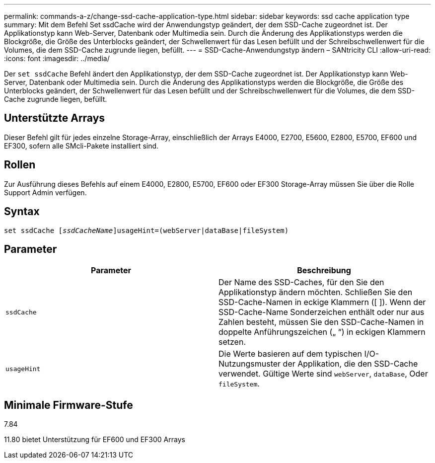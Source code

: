 ---
permalink: commands-a-z/change-ssd-cache-application-type.html 
sidebar: sidebar 
keywords: ssd cache application type 
summary: Mit dem Befehl Set ssdCache wird der Anwendungstyp geändert, der dem SSD-Cache zugeordnet ist. Der Applikationstyp kann Web-Server, Datenbank oder Multimedia sein. Durch die Änderung des Applikationstyps werden die Blockgröße, die Größe des Unterblocks geändert, der Schwellenwert für das Lesen befüllt und der Schreibschwellenwert für die Volumes, die dem SSD-Cache zugrunde liegen, befüllt. 
---
= SSD-Cache-Anwendungstyp ändern – SANtricity CLI
:allow-uri-read: 
:icons: font
:imagesdir: ../media/


[role="lead"]
Der `set ssdCache` Befehl ändert den Applikationstyp, der dem SSD-Cache zugeordnet ist. Der Applikationstyp kann Web-Server, Datenbank oder Multimedia sein. Durch die Änderung des Applikationstyps werden die Blockgröße, die Größe des Unterblocks geändert, der Schwellenwert für das Lesen befüllt und der Schreibschwellenwert für die Volumes, die dem SSD-Cache zugrunde liegen, befüllt.



== Unterstützte Arrays

Dieser Befehl gilt für jedes einzelne Storage-Array, einschließlich der Arrays E4000, E2700, E5600, E2800, E5700, EF600 und EF300, sofern alle SMcli-Pakete installiert sind.



== Rollen

Zur Ausführung dieses Befehls auf einem E4000, E2800, E5700, EF600 oder EF300 Storage-Array müssen Sie über die Rolle Support Admin verfügen.



== Syntax

[source, cli, subs="+macros"]
----
set ssdCache pass:quotes[[_ssdCacheName_]]usageHint=(webServer|dataBase|fileSystem)
----


== Parameter

|===
| Parameter | Beschreibung 


 a| 
`ssdCache`
 a| 
Der Name des SSD-Caches, für den Sie den Applikationstyp ändern möchten. Schließen Sie den SSD-Cache-Namen in eckige Klammern ([ ]). Wenn der SSD-Cache-Name Sonderzeichen enthält oder nur aus Zahlen besteht, müssen Sie den SSD-Cache-Namen in doppelte Anführungszeichen („ “) in eckigen Klammern setzen.



 a| 
`usageHint`
 a| 
Die Werte basieren auf dem typischen I/O-Nutzungsmuster der Applikation, die den SSD-Cache verwendet. Gültige Werte sind `webServer`, `dataBase`, Oder `fileSystem`.

|===


== Minimale Firmware-Stufe

7.84

11.80 bietet Unterstützung für EF600 und EF300 Arrays
